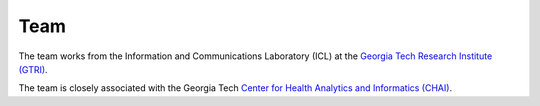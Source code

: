 Team
=====

The team works from the Information and Communications Laboratory (ICL) at
the `Georgia Tech Research Institute (GTRI) <https://gtri.gatech.edu/>`_.

The team is closely associated with the Georgia Tech
`Center for Health Analytics and Informatics (CHAI) <http://chai.gatech.edu/>`_.

